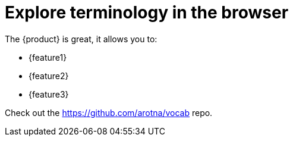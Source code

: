 = Explore terminology in the browser

The {product} is great, it allows you to:

* {feature1}
* {feature2}
* {feature3}

Check out the https://github.com/arotna/vocab repo.
